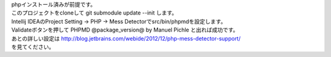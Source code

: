 | phpインストール済みが前提です。
| このプロジェクトをcloneして git submodule update --init します。
| Intellij IDEAのProject Setting -> PHP -> Mess Detectorでsrc/bin/phpmdを設定します。
| Validateボタンを押して PHPMD @package_version@ by Manuel Pichle と出れば成功です。
| あとの詳しい設定は http://blog.jetbrains.com/webide/2012/12/php-mess-detector-support/
| を見てください。
